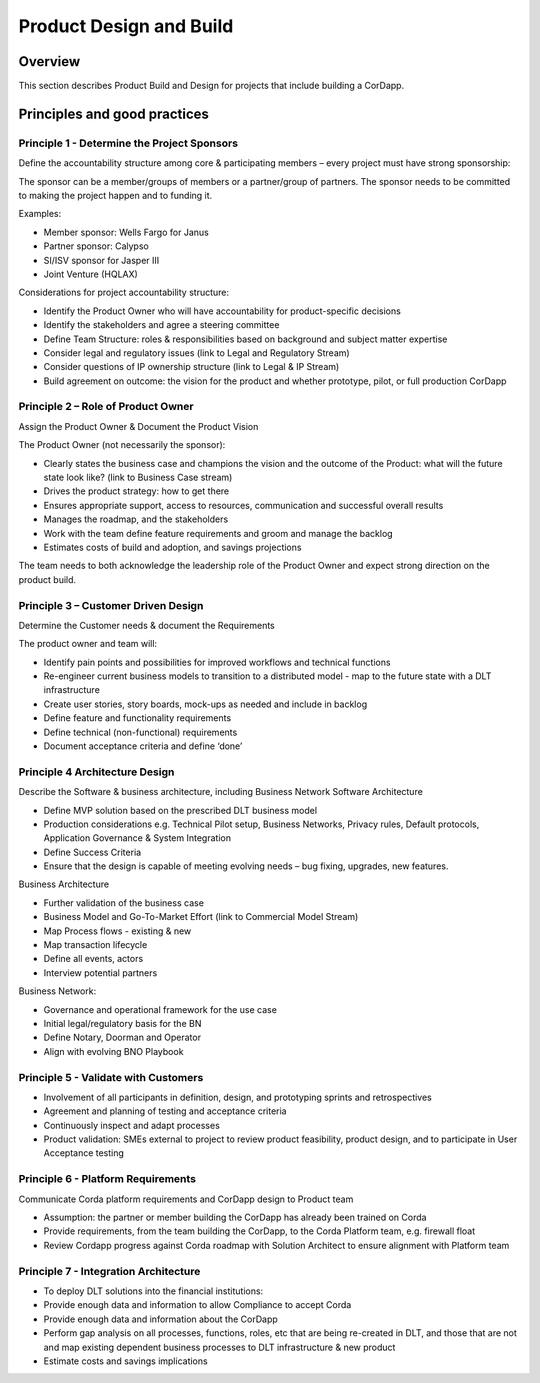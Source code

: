 Product Design and Build
========================

Overview
--------

This section describes Product Build and Design for projects that include building a CorDapp.
 
 
Principles and good practices
-----------------------------
 
Principle 1 - Determine the Project Sponsors
````````````````````````````````````````````

Define the accountability structure among core & participating members – every project must have strong sponsorship:

The sponsor can be a member/groups of members or a partner/group of partners. The sponsor needs to be committed to making the project happen and to funding it. 
 
Examples:

* Member sponsor: Wells Fargo for Janus
* Partner sponsor: Calypso
* SI/ISV sponsor for Jasper III 
* Joint Venture (HQLAX)

Considerations for project accountability structure:

* Identify the Product Owner who will have accountability for product-specific decisions
* Identify the stakeholders and agree a steering committee
* Define Team Structure: roles & responsibilities based on background and subject matter expertise
* Consider legal and regulatory issues (link to Legal and Regulatory Stream)
* Consider questions of IP ownership structure (link to Legal & IP Stream)
* Build agreement on outcome: the vision for the product and whether prototype, pilot, or full production CorDapp

Principle 2 – Role of Product Owner
```````````````````````````````````

Assign the Product Owner & Document the Product Vision

The Product Owner (not necessarily the sponsor):

* Clearly states the business case and champions the vision and the outcome of the Product: what will the future state look like? (link to Business Case stream)
* Drives the product strategy: how to get there
* Ensures appropriate support, access to resources, communication and successful overall results
* Manages the roadmap, and the stakeholders
* Work with the team define feature requirements and groom and manage the backlog
* Estimates costs of build and adoption, and savings projections

The team needs to both acknowledge the leadership role of the Product Owner and expect strong direction on the product build.

Principle 3 – Customer Driven Design
````````````````````````````````````

Determine the Customer needs & document the Requirements

The product owner and team will:

* Identify pain points and possibilities for improved workflows and technical functions
* Re-engineer current business models to transition to a distributed model - map to the future state with a DLT infrastructure
* Create user stories, story boards, mock-ups as needed and include in backlog
* Define feature and functionality requirements
* Define technical (non-functional) requirements
* Document acceptance criteria and define ‘done’

Principle 4 Architecture Design
```````````````````````````````
Describe the Software & business architecture, including Business Network
Software Architecture

* Define MVP solution based on the prescribed DLT business model 
* Production considerations e.g. Technical Pilot setup, Business Networks, Privacy rules, Default protocols, Application Governance & System Integration
* Define Success Criteria
* Ensure that the design is capable of meeting evolving needs – bug fixing, upgrades, new features.

Business Architecture 

* Further validation of the business case
* Business Model and Go-To-Market Effort (link to Commercial Model Stream)
* Map Process flows - existing & new
* Map transaction lifecycle
* Define all events, actors
* Interview potential partners

Business Network:

* Governance and operational framework for the use case
* Initial legal/regulatory basis for the BN
* Define Notary, Doorman and Operator
* Align with evolving BNO Playbook

Principle 5 - Validate with Customers
`````````````````````````````````````

* Involvement of all participants in definition, design, and prototyping sprints and retrospectives
* Agreement and planning of testing and acceptance criteria
* Continuously inspect and adapt processes
* Product validation: SMEs external to project to review product feasibility, product design, and to participate in User Acceptance testing

Principle 6 - Platform Requirements
```````````````````````````````````
Communicate Corda platform requirements and CorDapp design to Product team 

* Assumption: the partner or member building the CorDapp has already been trained on Corda 
* Provide requirements, from the team building the CorDapp, to the Corda Platform team, e.g. firewall float
* Review Cordapp progress against Corda roadmap with Solution Architect to ensure alignment with Platform team

Principle 7 - Integration Architecture
``````````````````````````````````````

* To deploy DLT solutions into the financial institutions: 
* Provide enough data and information to allow Compliance to accept Corda
* Provide enough data and information about the CorDapp 
* Perform gap analysis on all processes, functions, roles, etc that are being re-created in DLT, and those that are not and map existing dependent business processes to DLT infrastructure & new product
* Estimate costs and savings implications 


